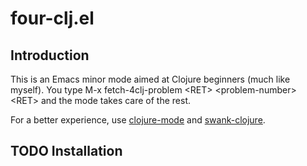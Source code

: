 * four-clj.el
** Introduction
   This is an Emacs minor mode aimed at Clojure beginners (much like
   myself). You type M-x fetch-4clj-problem <RET> <problem-number> <RET> and
   the mode takes care of the rest.

   For a better experience, use [[https://github.com/jochu/clojure-mode][clojure-mode]] and [[https://github.com/technomancy/swank-clojure/][swank-clojure]].
** TODO Installation
   
